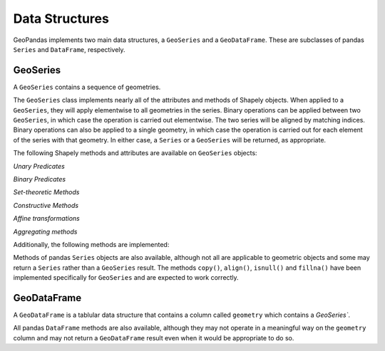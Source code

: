 
Data Structures
=========================================

GeoPandas implements two main data structures, a ``GeoSeries`` and a
``GeoDataFrame``.  These are subclasses of pandas ``Series`` and
``DataFrame``, respectively.

GeoSeries
---------

A ``GeoSeries`` contains a sequence of geometries.

The ``GeoSeries`` class implements nearly all of the attributes and
methods of Shapely objects.  When applied to a ``GeoSeries``, they
will apply elementwise to all geometries in the series.  Binary
operations can be applied between two ``GeoSeries``, in which case the
operation is carried out elementwise.  The two series will be aligned
by matching indices.  Binary operations can also be applied to a
single geometry, in which case the operation is carried out for each
element of the series with that geometry.  In either case, a
``Series`` or a ``GeoSeries`` will be returned, as appropriate.
    



The following Shapely methods and attributes are available on
``GeoSeries`` objects:

.. attribute:: GeoSeries.area

  Returns a ``Series`` containing the area of each geometry in the ``GeoSeries``.

.. attribute:: GeoSeries.bounds

  Returns a ``DataFrame`` with columns ``minx``, ``miny``, ``maxx``,
  ``maxy`` values containing the bounds for each geometry.
  (see ``GeoSeries.total_bounds`` for the limits of the entire series).

.. attribute:: GeoSeries.length

  Returns a ``Series`` containing the length of each geometry.

.. attribute:: GeoSeries.geom_type

  Returns a ``Series`` of strings specifying the `Geometry Type` of
  each object.

.. method:: GeoSeries.distance(other)

  Returns a ``Series`` containing the minimum distance to the `other`
  ``GeoSeries`` (elementwise) or geometric object.

.. method:: GeoSeries.representative_point()

  Returns a ``GeoSeries`` of (cheaply computed) points that are
  guaranteed to be within each geometry.

.. attribute:: GeoSeries.exterior

  Returns a ``GeoSeries`` of LinearRings representing the outer
  boundary of each polygon in the GeoSeries.  (Applies to GeoSeries
  containing only Polygons).

.. attribute:: GeoSeries.interiors

  Returns a ``GeoSeries`` of InteriorRingSequences representing the
  inner rings of each polygon in the GeoSeries.  (Applies to GeoSeries
  containing only Polygons).

`Unary Predicates`

.. attribute:: GeoSeries.is_empty

  Returns a ``Series`` of ``dtype('bool')`` with value ``True`` for
  empty geometries.

.. attribute:: GeoSeries.is_ring

  Returns a ``Series`` of ``dtype('bool')`` with value ``True`` for
  features that are closed.

.. attribute:: GeoSeries.is_simple

  Returns a ``Series`` of ``dtype('bool')`` with value ``True`` for
  geometries that do not cross themselves (meaningful only for
  `LineStrings` and `LinearRings`).

.. attribute:: GeoSeries.is_valid

  Returns a ``Series`` of ``dtype('bool')`` with value ``True`` for
  geometries that are valid.

`Binary Predicates`

.. method:: GeoSeries.almost_equals(other[, decimal=6])

  Returns a ``Series`` of ``dtype('bool')`` with value ``True`` if
  each object is approximately equal to the `other` at all
  points to specified `decimal` place precision.  (See also :meth:`equals`)

.. method:: GeoSeries.contains(other)

  Returns a ``Series`` of ``dtype('bool')`` with value ``True`` if
  each object's `interior` contains the `boundary` and
  `interior` of the other object and their boundaries do not touch at all.

.. method:: GeoSeries.crosses(other)

  Returns a ``Series`` of ``dtype('bool')`` with value ``True`` if
  the `interior` of each object intersects the `interior` of
  the other but does not contain it, and the dimension of the intersection is
  less than the dimension of the one or the other.

.. method:: GeoSeries.disjoint(other)

  Returns a ``Series`` of ``dtype('bool')`` with value ``True`` if
  the `boundary` and `interior` of each object does not
  intersect at all with those of the other.

.. method:: GeoSeries.equals(other)

  Returns a ``Series`` of ``dtype('bool')`` with value ``True`` if
  if the set-theoretic `boundary`, `interior`, and `exterior`
  of each object coincides with those of the other.

.. method:: GeoSeries.intersects(other)

  Returns a ``Series`` of ``dtype('bool')`` with value ``True`` if
  if the `boundary` and `interior` of each object intersects in
  any way with those of the other.

.. method:: GeoSeries.touches(other)

  Returns a ``Series`` of ``dtype('bool')`` with value ``True`` if
  the objects have at least one point in common and their
  interiors do not intersect with any part of the other.

.. method:: GeoSeries.within(other)

  Returns a ``Series`` of ``dtype('bool')`` with value ``True`` if
  each object's `boundary` and `interior` intersect only
  with the `interior` of the other (not its `boundary` or `exterior`).
  (Inverse of :meth:`contains`)

`Set-theoretic Methods`

.. attribute:: GeoSeries.boundary

  Returns a ``GeoSeries`` of lower dimensional objects representing
  each geometries's set-theoretic `boundary`.

.. attribute:: GeoSeries.centroid

  Returns a ``GeoSeries`` of points for each geometric centroid.

.. method:: GeoSeries.difference(other)

  Returns a ``GeoSeries`` of the points in each geometry that
  are not in the *other* object.

.. method:: GeoSeries.intersection(other)

  Returns a ``GeoSeries`` of the intersection of each object with the `other`
  geometric object.

.. method:: GeoSeries.symmetric_difference(other)

  Returns a ``GeoSeries`` of the points in each object not in the `other`
  geometric object, and the points in the `other` not in this object.

.. method:: GeoSeries.union(other)

  Returns a ``GeoSeries`` of the union of points from each object and the
  `other` geometric object.

`Constructive Methods`

.. method:: GeoSeries.buffer(distance, resolution=16)

  Returns a ``GeoSeries`` of geometries representing all points within a given `distance`
  of each geometric object.

.. attribute:: GeoSeries.convex_hull

  Returns a ``GeoSeries`` of geometries representing the smallest
  convex `Polygon` containing all the points in each object unless the
  number of points in the object is less than three. For two points,
  the convex hull collapses to a `LineString`; for 1, a `Point`.

.. attribute:: GeoSeries.envelope

  Returns a ``GeoSeries`` of geometries representing the point or
  smallest rectangular polygon (with sides parallel to the coordinate
  axes) that contains each object.

.. method:: GeoSeries.simplify(tolerance, preserve_topology=True)

  Returns a ``GeoSeries`` containing a simplified representation of
  each object.

`Affine transformations`

.. method:: GeoSeries.rotate(self, angle, origin='center', use_radians=False)

  Rotate the coordinates of the GeoSeries.

.. method:: GeoSeries.scale(self, xfact=1.0, yfact=1.0, zfact=1.0, origin='center')

 Scale the geometries of the GeoSeries along each (x, y, z) dimensio.

.. method:: GeoSeries.skew(self, angle, origin='center', use_radians=False)

  Shear/Skew the geometries of the GeoSeries by angles along x and y dimensions.

.. method:: GeoSeries.translate(self, angle, origin='center', use_radians=False)

  Shift the coordinates of the GeoSeries.

`Aggregating methods`

.. attribute:: GeoSeries.unary_union

  Return a geometry containing the union of all geometries in the ``GeoSeries``.

Additionally, the following methods are implemented:

.. method:: GeoSeries.from_file()

  Load a ``GeoSeries`` from a file from any format recognized by
  `fiona`_.

.. method:: GeoSeries.to_crs(crs=None, epsg=None)

  Transform all geometries in a GeoSeries to a different coordinate
  reference system.  The ``crs`` attribute on the current GeoSeries
  must be set.  Either ``crs`` in dictionary form or an EPSG code may
  be specified for output.

  This method will transform all points in all objects.  It has no
  notion or projecting entire geometries.  All segments joining points
  are assumed to be lines in the current projection, not geodesics.
  Objects crossing the dateline (or other projection boundary) will
  have undesirable behavior.

.. method:: GeoSeries.plot(colormap='Set1', alpha=0.5, axes=None)

  Generate a plot of the geometries in the ``GeoSeries``.
  ``colormap`` can be any recognized by matplotlib, but discrete
  colormaps such as ``Accent``, ``Dark2``, ``Paired``, ``Pastel1``,
  ``Pastel2``, ``Set1``, ``Set2``, or ``Set3`` are recommended.
  Wraps the ``plot_series()`` function.

.. attribute:: GeoSeries.total_bounds

  Returns a tuple containing ``minx``, ``miny``, ``maxx``,
  ``maxy`` values for the bounds of the series as a whole.
  See ``GeoSeries.bounds`` for the bounds of the geometries contained
  in the series.

.. attribute:: GeoSeries.__geo_interface__

  Implements the `geo_interface`_. Returns a python data structure
  to represent the ``GeoSeries`` as a GeoJSON-like ``FeatureCollection``. 
  Note that the features will have an empty ``properties`` dict as they don't
  have associated attributes (geometry only).

Methods of pandas ``Series`` objects are also available, although not
all are applicable to geometric objects and some may return a
``Series`` rather than a ``GeoSeries`` result.  The methods
``copy()``, ``align()``, ``isnull()`` and ``fillna()`` have been
implemented specifically for ``GeoSeries`` and are expected to work
correctly.

GeoDataFrame
------------

A ``GeoDataFrame`` is a tablular data structure that contains a column
called ``geometry`` which contains a `GeoSeries``.


.. method:: GeoSeries.to_crs(crs=None, epsg=None, inplace=False)

  Transform all geometries in the ``geometry`` column of a
  GeoDataFrame to a different coordinate reference system.  The
  ``crs`` attribute on the current GeoSeries must be set.  Either
  ``crs`` in dictionary form or an EPSG code may be specified for
  output.  If ``inplace=True`` the geometry column will be replaced in
  the current dataframe, otherwise a new GeoDataFrame will be returned.

  This method will transform all points in all objects.  It has no
  notion or projecting entire geometries.  All segments joining points
  are assumed to be lines in the current projection, not geodesics.
  Objects crossing the dateline (or other projection boundary) will
  have undesirable behavior.

.. method:: GeoSeries.to_file(filename, driver="ESRI Shapefile", **kwargs)

  Write the ``GeoDataFrame`` to a file.  By default, an ESRI shapefile
  is written, but any OGR data source supported by Fiona can be
  written.  ``**kwargs`` are passed to the Fiona driver.

.. method:: GeoSeries.to_json(**kwargs)

  Returns a GeoJSON representation of the ``GeoDataFrame`` as a string.

.. method:: GeoDataFrame.plot(column=None, colormap=None, alpha=0.5, categorical=False, legend=False, axes=None)

  Generate a plot of the geometries in the ``GeoDataFrame``.  If the
  ``column`` parameter is given, colors plot according to values in
  that column, otherwise calls ``GeoSeries.plot()`` on the
  ``geometry`` column.  Wraps the ``plot_dataframe()`` function.

.. attribute:: GeoDataFrame.__geo_interface__

  Implements the `geo_interface`_. Returns a python data structure
  to represent the ``GeoDataFrame`` as a GeoJSON-like ``FeatureCollection``.

All pandas ``DataFrame`` methods are also available, although they may
not operate in a meaningful way on the ``geometry`` column and may not
return a ``GeoDataFrame`` result even when it would be appropriate to
do so.
